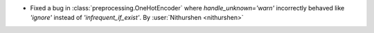 - Fixed a bug in :class:`preprocessing.OneHotEncoder` where `handle_unknown='warn'` incorrectly behaved like `'ignore'` instead of `'infrequent_if_exist'`.
  By :user:`Nithurshen <nithurshen>`
